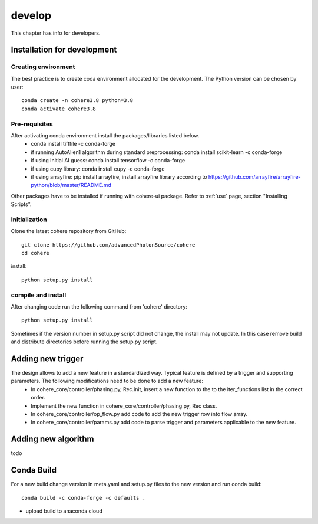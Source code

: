 =======
develop
=======
| This chapter has info for developers.

Installation for development
============================
Creating environment
++++++++++++++++++++
The best practice is to create coda environment allocated for the development. The Python version can be chosen by user:
::

    conda create -n cohere3.8 python=3.8
    conda activate cohere3.8


Pre-requisites
++++++++++++++
After activating conda environment install the packages/libraries listed below.
    - conda install tifffile -c conda-forge
    - if running AutoAlien1 algorithm during standard preprocessing: conda install scikit-learn -c conda-forge
    - if using Initial AI guess: conda install tensorflow -c conda-forge
    - if using cupy library: conda install cupy -c conda-forge
    - if using arrayfire: pip install arrayfire, install arrayfire library according to https://github.com/arrayfire/arrayfire-python/blob/master/README.md
Other packages have to be installed if running with cohere-ui package. Refer to :ref:`use` page, section "Installing Scripts".

Initialization
++++++++++++++
Clone the latest cohere repository from GitHub:
::

    git clone https://github.com/advancedPhotonSource/cohere
    cd cohere

| install:

::

    python setup.py install

compile and install
+++++++++++++++++++
After changing code run the following command from 'cohere' directory:
::

    python setup.py install

| Sometimes if the version number in setup.py script did not change, the install may not update. In this case remove build and distribute directories before running the setup.py script.

Adding new trigger
==================
The design allows to add a new feature in a standardized way. Typical feature is defined by a trigger and supporting parameters. The following modifications need to be done to add a new feature:
    - In cohere_core/controller/phasing.py, Rec.init, insert a new function to the to the iter_functions list in the correct order.
    - Implement the new function in cohere_core/controller/phasing.py, Rec class.
    - In cohere_core/controller/op_flow.py add code to add the new trigger row into flow array.
    - In cohere_core/controller/params.py add code to parse trigger and parameters applicable to the new feature.

Adding new algorithm
====================
todo

Conda Build
===========
For a new build change version in meta.yaml and setup.py files to the new version and run conda build:
::

    conda build -c conda-forge -c defaults .

- upload build to anaconda cloud

